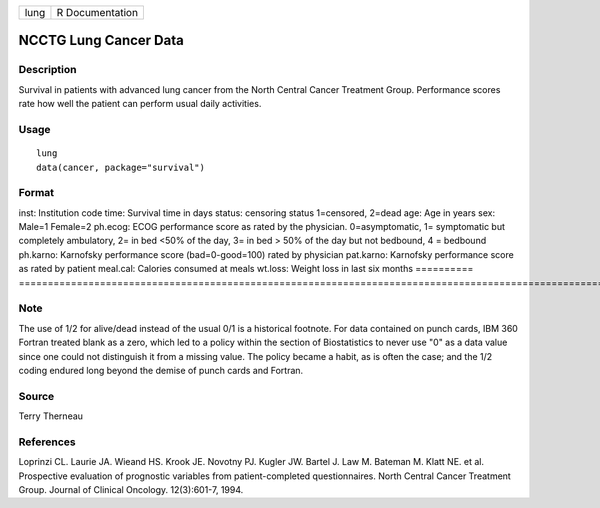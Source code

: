 ==== ===============
lung R Documentation
==== ===============

NCCTG Lung Cancer Data
----------------------

Description
~~~~~~~~~~~

Survival in patients with advanced lung cancer from the North Central
Cancer Treatment Group. Performance scores rate how well the patient can
perform usual daily activities.

Usage
~~~~~

::

   lung
   data(cancer, package="survival")

Format
~~~~~~

==========
================================================================================================================================================================================================
inst:      Institution code
time:      Survival time in days
status:    censoring status 1=censored, 2=dead
age:       Age in years
sex:       Male=1 Female=2
ph.ecog:   ECOG performance score as rated by the physician. 0=asymptomatic, 1= symptomatic but completely ambulatory, 2= in bed <50% of the day, 3= in bed > 50% of the day but not bedbound, 4 = bedbound
ph.karno:  Karnofsky performance score (bad=0-good=100) rated by physician
pat.karno: Karnofsky performance score as rated by patient
meal.cal:  Calories consumed at meals
wt.loss:   Weight loss in last six months
\         
==========
================================================================================================================================================================================================

Note
~~~~

The use of 1/2 for alive/dead instead of the usual 0/1 is a historical
footnote. For data contained on punch cards, IBM 360 Fortran treated
blank as a zero, which led to a policy within the section of
Biostatistics to never use "0" as a data value since one could not
distinguish it from a missing value. The policy became a habit, as is
often the case; and the 1/2 coding endured long beyond the demise of
punch cards and Fortran.

Source
~~~~~~

Terry Therneau

References
~~~~~~~~~~

Loprinzi CL. Laurie JA. Wieand HS. Krook JE. Novotny PJ. Kugler JW.
Bartel J. Law M. Bateman M. Klatt NE. et al. Prospective evaluation of
prognostic variables from patient-completed questionnaires. North
Central Cancer Treatment Group. Journal of Clinical Oncology.
12(3):601-7, 1994.

